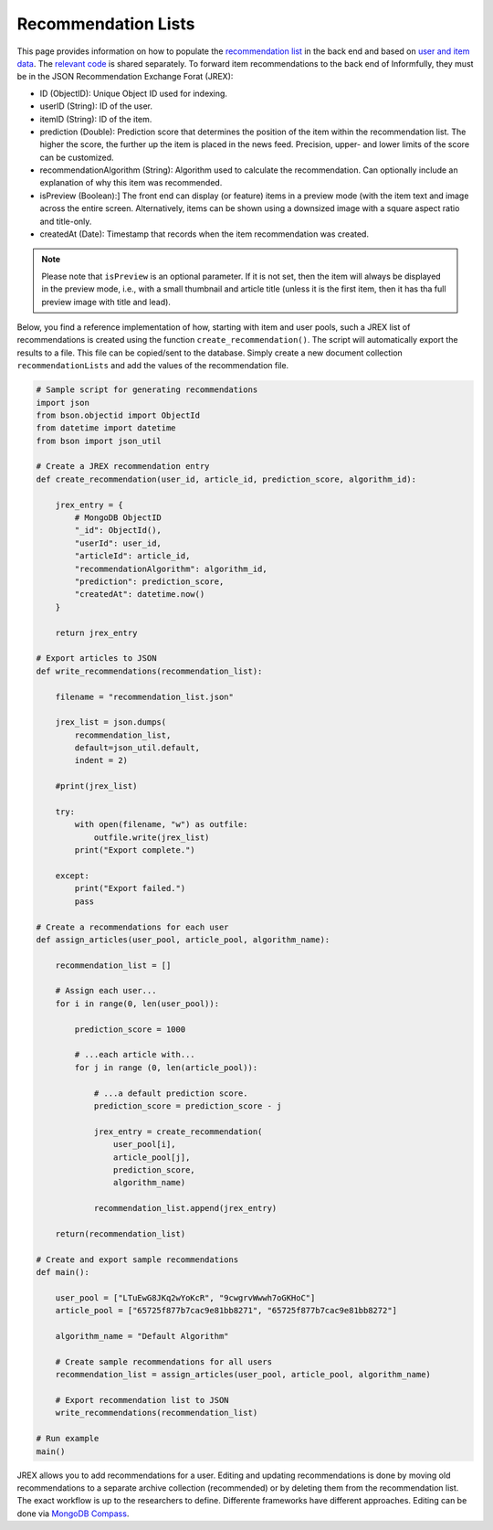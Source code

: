 Recommendation Lists
====================

This page provides information on how to populate the `recommendation list <https://informfully.readthedocs.io/en/latest/database.html>`_ in the back end and based on `user and item data <https://informfully.readthedocs.io/en/latest/compass.html>`_.
The `relevant code <https://github.com/Informfully/Documentation/tree/main/sample>`_ is shared separately.
To forward item recommendations to the back end of Informfully, they must be in the JSON Recommendation Exchange Forat (JREX):

* ID (ObjectID): Unique Object ID used for indexing.
* userID (String): ID of the user.
* itemID (String): ID of the item.
* prediction (Double): Prediction score that determines the position of the item within the recommendation list. The higher the score, the further up the item is placed in the news feed. Precision, upper- and lower limits of the score can be customized.
* recommendationAlgorithm (String): Algorithm used to calculate the recommendation. Can optionally include an explanation of why this item was recommended.
* isPreview (Boolean):] The front end can display (or feature) items in a preview mode (with the item text and image across the entire screen. Alternatively, items can be shown using a downsized image with a square aspect ratio and title-only.
* createdAt (Date): Timestamp that records when the item recommendation was created.

.. note::

  Please note that ``isPreview`` is an optional parameter.
  If it is not set, then the item will always be displayed in the preview mode, i.e., with a small thumbnail and article title (unless it is the first item, then it has tha full preview image with title and lead).

Below, you find a reference implementation of how, starting with item and user pools, such a JREX list of recommendations is created using the function ``create_recommendation()``.
The script will automatically export the results to a file.
This file can be copied/sent to the database.
Simply create a new document collection  ``recommendationLists`` and add the values of the recommendation file.

.. code-block:: python

    # Sample script for generating recommendations
    import json
    from bson.objectid import ObjectId
    from datetime import datetime
    from bson import json_util

    # Create a JREX recommendation entry
    def create_recommendation(user_id, article_id, prediction_score, algorithm_id):

        jrex_entry = {
            # MongoDB ObjectID
            "_id": ObjectId(),
            "userId": user_id,
            "articleId": article_id,
            "recommendationAlgorithm": algorithm_id,
            "prediction": prediction_score,
            "createdAt": datetime.now()
        }

        return jrex_entry

    # Export articles to JSON
    def write_recommendations(recommendation_list):

        filename = "recommendation_list.json"
        
        jrex_list = json.dumps(
            recommendation_list, 
            default=json_util.default, 
            indent = 2)
        
        #print(jrex_list)

        try:
            with open(filename, "w") as outfile:
                outfile.write(jrex_list)
            print("Export complete.")

        except:
            print("Export failed.")
            pass

    # Create a recommendations for each user
    def assign_articles(user_pool, article_pool, algorithm_name):

        recommendation_list = []

        # Assign each user...
        for i in range(0, len(user_pool)):

            prediction_score = 1000

            # ...each article with...
            for j in range (0, len(article_pool)):
                
                # ...a default prediction score.
                prediction_score = prediction_score - j

                jrex_entry = create_recommendation(
                    user_pool[i], 
                    article_pool[j], 
                    prediction_score, 
                    algorithm_name)

                recommendation_list.append(jrex_entry)

        return(recommendation_list)

    # Create and export sample recommendations
    def main():

        user_pool = ["LTuEwG8JKq2wYoKcR", "9cwgrvWwwh7oGKHoC"]
        article_pool = ["65725f877b7cac9e81bb8271", "65725f877b7cac9e81bb8272"]
        
        algorithm_name = "Default Algorithm"

        # Create sample recommendations for all users
        recommendation_list = assign_articles(user_pool, article_pool, algorithm_name)

        # Export recommendation list to JSON
        write_recommendations(recommendation_list)

    # Run example
    main()

JREX allows you to add recommendations for a user.
Editing and updating recommendations is done by moving old recommendations to a separate archive collection (recommended) or by deleting them from the recommendation list.
The exact workflow is up to the researchers to define.
Differente frameworks have different approaches.
Editing can be done via  `MongoDB Compass <https://informfully.readthedocs.io/en/latest/compass.html>`_. 
